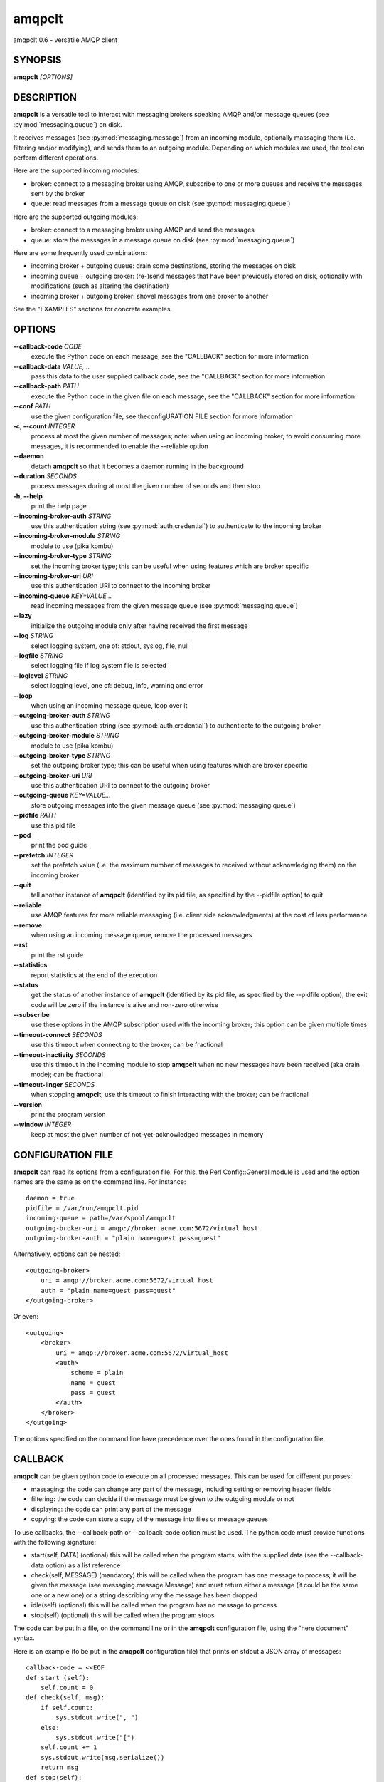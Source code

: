amqpclt
===================

amqpclt 0.6 - versatile AMQP client

SYNOPSIS
--------

**amqpclt** *[OPTIONS]*

DESCRIPTION
-----------


**amqpclt** is a versatile tool to interact with messaging brokers speaking
AMQP and/or message queues (see :py:mod:`messaging.queue`) on disk.

It receives messages (see :py:mod:`messaging.message`) from an incoming
module, optionally massaging them (i.e. filtering and/or modifying), and
sends them to an outgoing module. Depending on which modules are used,
the tool can perform different operations.

Here are the supported incoming modules:

- broker: connect to a messaging broker using AMQP, subscribe to one
  or more queues and receive the messages sent by the broker

- queue: read messages from a message queue on disk
  (see :py:mod:`messaging.queue`)

Here are the supported outgoing modules:

- broker: connect to a messaging broker using AMQP and send the messages

- queue: store the messages in a message queue on disk
  (see :py:mod:`messaging.queue`)

Here are some frequently used combinations:

- incoming broker + outgoing queue: drain some destinations, storing
  the messages on disk

- incoming queue + outgoing broker: (re-)send messages that have been
  previously stored on disk, optionally with modifications (such as
  altering the destination)

- incoming broker + outgoing broker: shovel messages from one broker
  to another

See the "EXAMPLES" sections for concrete examples.


OPTIONS
-------

**--callback-code** *CODE*
	execute the Python code on each message, see the "CALLBACK" section for more information

**--callback-data** *VALUE,...*
	pass this data to the user supplied callback code, see the "CALLBACK" section for more information

**--callback-path** *PATH*
	execute the Python code in the given file on each message, see the "CALLBACK" section for more information

**--conf** *PATH*
	use the given configuration file, see theconfigURATION FILE section for more information

**-c, --count** *INTEGER*
	process at most the given number of messages; note: when using an incoming broker, to avoid consuming more messages, it is recommended to enable the --reliable option

**--daemon**
	detach **amqpclt** so that it becomes a daemon running in the background

**--duration** *SECONDS*
	process messages during at most the given number of seconds and then stop

**-h, --help**
	print the help page

**--incoming-broker-auth** *STRING*
	use this authentication string (see :py:mod:`auth.credential`) to authenticate to the incoming broker

**--incoming-broker-module** *STRING*
	module to use (pika|kombu)

**--incoming-broker-type** *STRING*
	set the incoming broker type; this can be useful when using features which are broker specific

**--incoming-broker-uri** *URI*
	use this authentication URI to connect to the incoming broker

**--incoming-queue** *KEY=VALUE...*
	read incoming messages from the given message queue (see :py:mod:`messaging.queue`)

**--lazy**
	initialize the outgoing module only after having received the first message

**--log** *STRING*
	select logging system, one of: stdout, syslog, file, null

**--logfile** *STRING*
	select logging file if log system file is selected

**--loglevel** *STRING*
	select logging level, one of: debug, info, warning and error

**--loop**
	when using an incoming message queue, loop over it

**--outgoing-broker-auth** *STRING*
	use this authentication string (see :py:mod:`auth.credential`) to authenticate to the outgoing broker

**--outgoing-broker-module** *STRING*
	module to use (pika|kombu)

**--outgoing-broker-type** *STRING*
	set the outgoing broker type; this can be useful when using features which are broker specific

**--outgoing-broker-uri** *URI*
	use this authentication URI to connect to the outgoing broker

**--outgoing-queue** *KEY=VALUE...*
	store outgoing messages into the given message queue (see :py:mod:`messaging.queue`)

**--pidfile** *PATH*
	use this pid file

**--pod**
	print the pod guide

**--prefetch** *INTEGER*
	set the prefetch value (i.e. the maximum number of messages to received without acknowledging them) on the incoming broker

**--quit**
	tell another instance of **amqpclt** (identified by its pid file, as specified by the --pidfile option) to quit

**--reliable**
	use AMQP features for more reliable messaging (i.e. client side acknowledgments) at the cost of less performance

**--remove**
	when using an incoming message queue, remove the processed messages

**--rst**
	print the rst guide

**--statistics**
	report statistics at the end of the execution

**--status**
	get the status of another instance of **amqpclt** (identified by its pid file, as specified by the --pidfile option); the exit code will be zero if the instance is alive and non-zero otherwise

**--subscribe**
	use these options in the AMQP subscription used with the incoming broker; this option can be given multiple times

**--timeout-connect** *SECONDS*
	use this timeout when connecting to the broker; can be fractional

**--timeout-inactivity** *SECONDS*
	use this timeout in the incoming module to stop  **amqpclt** when no new messages have been received (aka drain mode); can be fractional

**--timeout-linger** *SECONDS*
	when stopping **amqpclt**, use this timeout to finish interacting with the broker; can be fractional

**--version**
	print the program version

**--window** *INTEGER*
	keep at most the given number of not-yet-acknowledged messages in memory

CONFIGURATION FILE
------------------


**amqpclt** can read its options from a configuration file. For this,
the Perl Config::General module is used and the option names are the
same as on the command line. For instance::

    daemon = true
    pidfile = /var/run/amqpclt.pid
    incoming-queue = path=/var/spool/amqpclt
    outgoing-broker-uri = amqp://broker.acme.com:5672/virtual_host
    outgoing-broker-auth = "plain name=guest pass=guest"

Alternatively, options can be nested::

    <outgoing-broker>
        uri = amqp://broker.acme.com:5672/virtual_host
        auth = "plain name=guest pass=guest"
    </outgoing-broker>

Or even::

    <outgoing>
        <broker>
            uri = amqp://broker.acme.com:5672/virtual_host
            <auth>
                scheme = plain
                name = guest
                pass = guest
            </auth>
        </broker>
    </outgoing>

The options specified on the command line have precedence over the
ones found in the configuration file.


CALLBACK
--------


**amqpclt** can be given python code to execute on all processed messages.
This can be used for different purposes:

- massaging: the code can change any part of the message, including setting
  or removing header fields

- filtering: the code can decide if the message must be given to the
  outgoing module or not

- displaying: the code can print any part of the message

- copying: the code can store a copy of the message into files or
  message queues

To use callbacks, the --callback-path or --callback-code option must be used.
The python code must provide functions with the following signature:

- start(self, DATA)
  (optional) this will be called when the program starts, with the supplied
  data (see the --callback-data option) as a list reference

- check(self, MESSAGE)
  (mandatory) this will be called when the program has one message to process;
  it will be given the message (see messaging.message.Message) and must return
  either a message (it could be the same one or a new one) or a string
  describing why the message has been dropped

- idle(self)
  (optional) this will be called when the program has no message to process

- stop(self)
  (optional) this will be called when the program stops

The code can be put in a file, on the command line or in the **amqpclt**
configuration file, using the "here document" syntax.

Here is an example (to be put in the **amqpclt** configuration file) that
prints on stdout a JSON array of messages::

    callback-code = <<EOF
    def start (self):
        self.count = 0
    def check(self, msg):
        if self.count:
            sys.stdout.write(", ")
        else:
            sys.stdout.write("[")
        self.count += 1
        sys.stdout.write(msg.serialize())
        return msg
    def stop(self):
        if self.count:
            sys.stdout.write("]\n")
        else:
            sys.stdout.write("[]\n")
    EOF

For simple callback code that only needs the check subroutine, it is enough
to supply the "inside code". If the function definition is missing,
the supplied code will be wrapped with::

    def check(self, msg):
        hdr = msg.header
        ... your code goes here ...
        return msg

This allows for instance to remove the message-id header with something like::

  $ amqpclt ... --callback-code 'del(hdr["foo"])'


EXAMPLES
--------

SENDING
.......


Here is an example of a configuration file for a message sender
daemon (from queue to broker), forcing the persistent header to true
(something which is highly recommended for reliable messaging) and
setting the destination::

    # define the source message queue
    <incoming-queue>
     path = /var/spool/sender
    </incoming-queue>
    # modify the message header on the fly
    callback-code = <<EOF
        hdr["destination"] = "/queue/app1.data"
        hdr["persistent"] = "true"
    EOF
    # define the destination broker
    <outgoing-broker>
        uri = "amqp://broker.acme.com:5672/virtual_host"
    </outgoing-broker>
    # miscellaneous options
    reliable = true
    pidfile = /var/run/sender.pid
    daemon = true
    loop = true
    remove = true


SHOVELING
.........


Here is an example of a configuration file for a message shoveler
(from broker to broker), clearing some headers on the fly so that messages
can be replayed safely::

    # define the source broker
    <incoming-broker>
        uri = "amqp://broker.acme.com:5672/virtual_host"
    </incoming-broker>
    # define the subscriptions
    <subscribe>
        destination = /queue/app1.data
    </subscribe>
    <subscribe>
        destination = /queue/app2.data
    </subscribe>
    # define the destination broker
    <outgoing-broker>
        uri = "amqp://dev-broker.acme.com:5672/virtual_host"
    </outgoing-broker>
    # modify the message destination
    callback-code = <<EOF
        hdr["destination"] = "/queue/dest_to_be_replayed"
    EOF


RECEIVING
.........


Here is an example of a configuration file for a message receiver
(from broker to queue)::

    # define the source broker
    <incoming-broker>
        uri = "amqp://broker.acme.com:5672/virtual_host"
        <auth>
            scheme = plain
            name = receiver
            pass = secret
        </auth>
    </incoming-broker>
    # define the subscriptions
    <subscribe>
        destination = /queue/app1.data
    </subscribe>
    <subscribe>
        destination = /queue/app2.data
    </subscribe>
    # define the destination message queue
    <outgoing-queue>
        path = /var/spool/receiver
    </outgoing-queue>
    # miscellaneous options
    pidfile = /var/run/receiver.pid

To run it as a daemon::

    $ amqpclt --conf test.conf --daemon

To use the configuration file above with some options
on the command line to drain the queues::

    $ amqpclt --conf test.conf --timeout-inactivity 10


TAPPING
.......


Callback code can also be used to tap messages, i.e. get a copy of all
messages processed by **amqpclt**. Here is some callback code for this purpose
that could for instance be merged with the shoveling code above.
It also shows how to use the --callback-data option::

    callback-code = <<EOF
        def start(self, path, qtype="DQS"):
            self.tap_queue = queue.new({"path" : path, "type" : qtype})

        def check(self, msg):
            self.tap_queue.add_message(msg)
            return msg
    EOF

Callback data must be given to specify which message queue to use::

    $ amqpclt --conf tap.conf --callback-data "/tmp/tap,DQS"


AUTHOR
------

Massimo Paladin <massimo.paladin@gmail.com> - Copyright (C) 2013-2016 CERN


